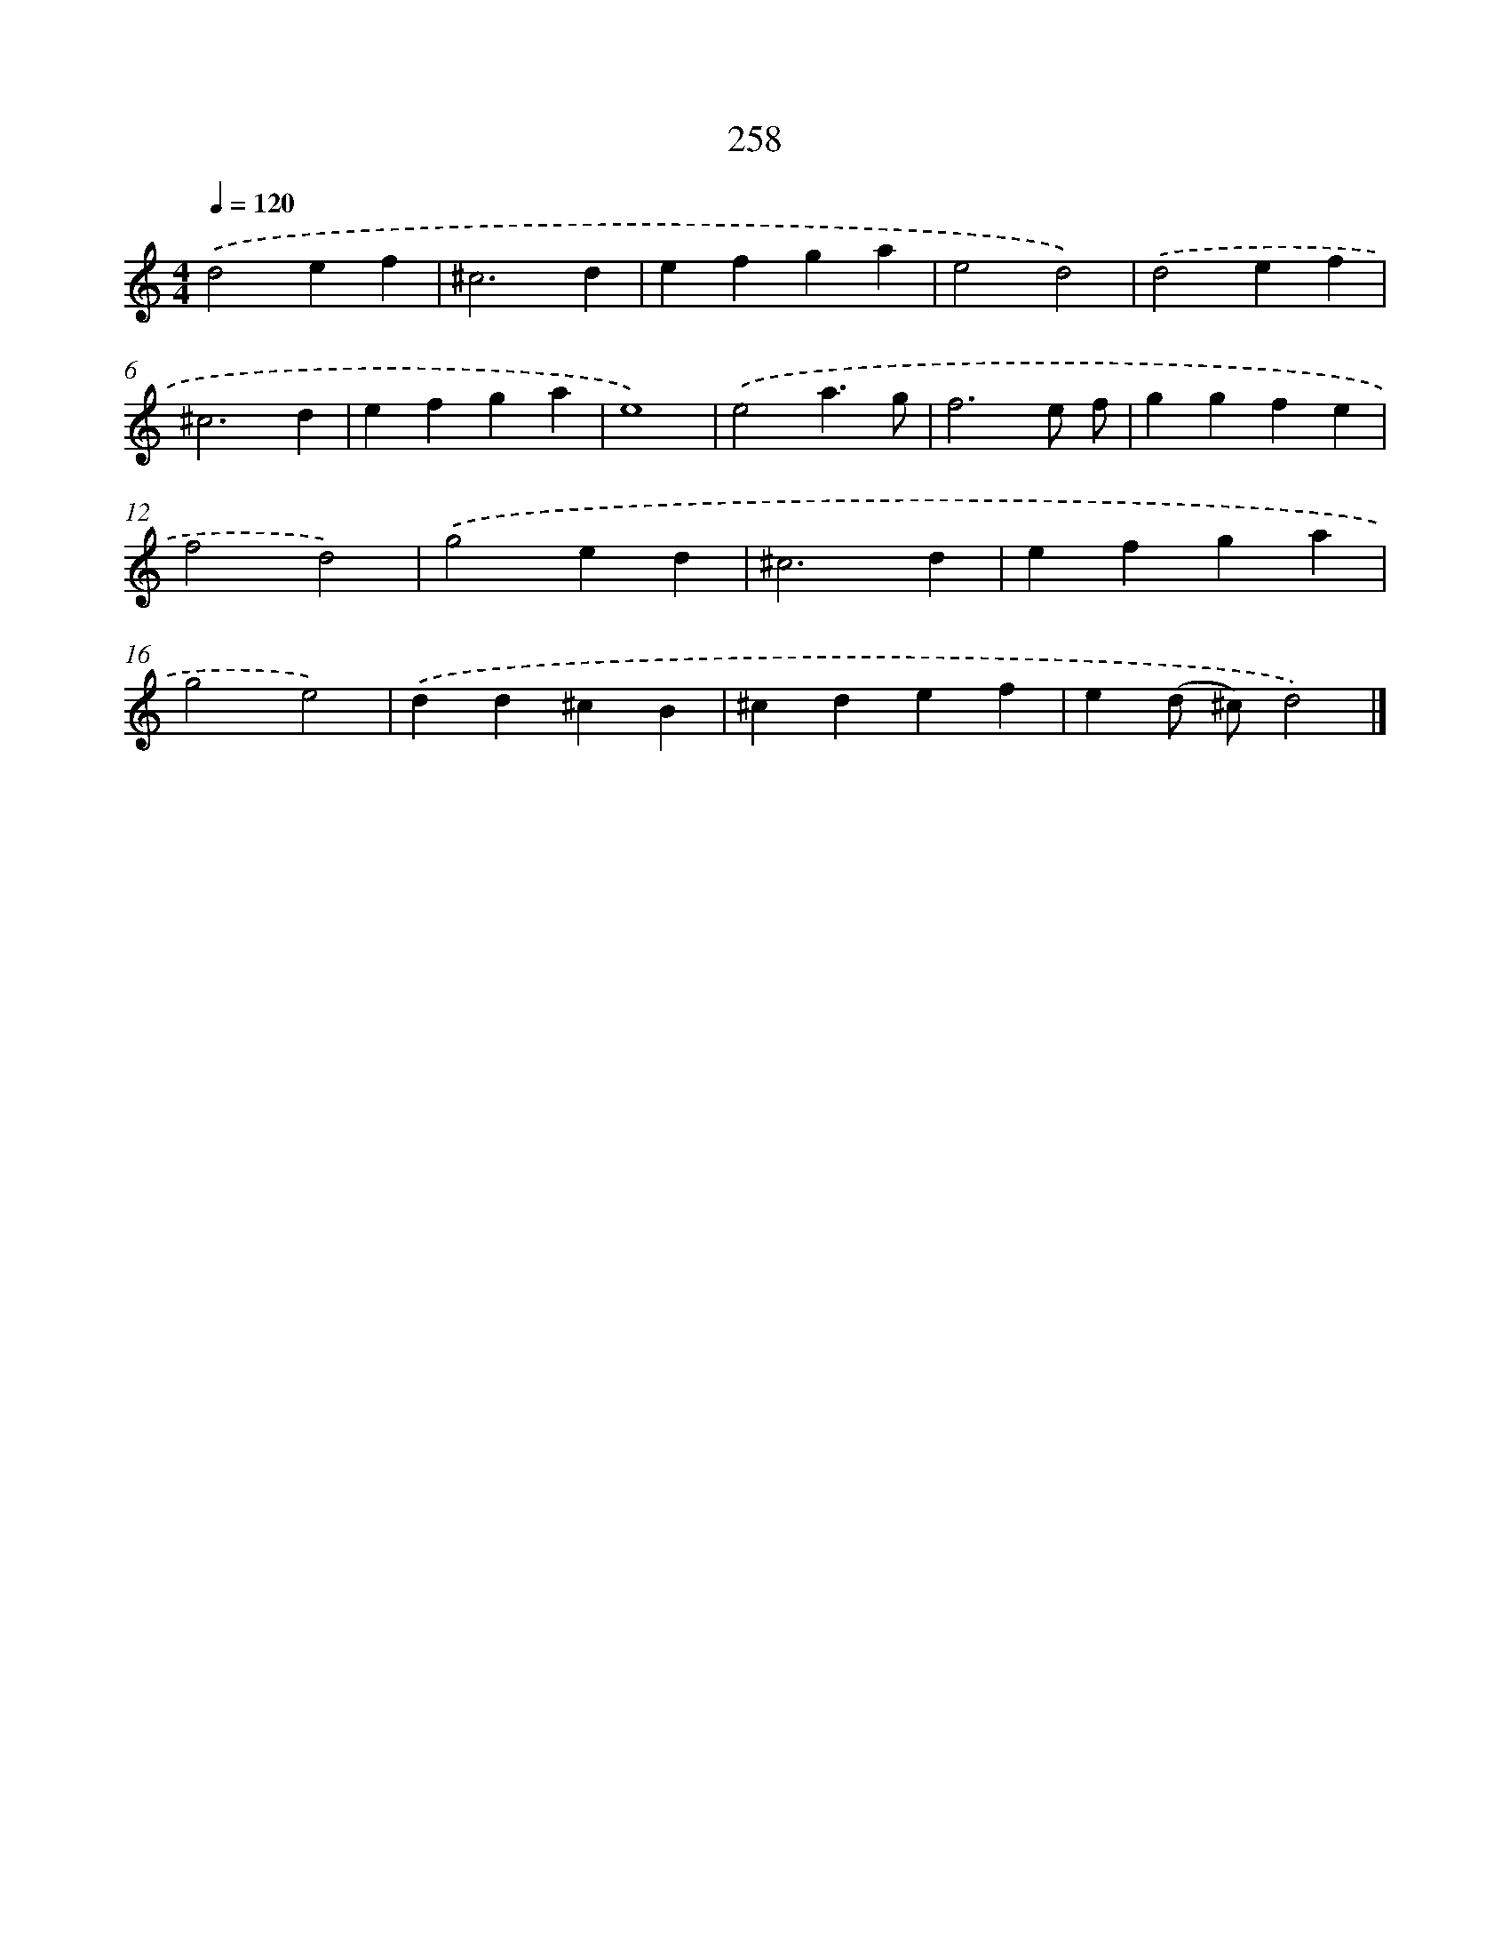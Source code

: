 X: 7943
T: 258
%%abc-version 2.0
%%abcx-abcm2ps-target-version 5.9.1 (29 Sep 2008)
%%abc-creator hum2abc beta
%%abcx-conversion-date 2018/11/01 14:36:42
%%humdrum-veritas 2721404166
%%humdrum-veritas-data 3889422495
%%continueall 1
%%barnumbers 0
L: 1/4
M: 4/4
Q: 1/4=120
K: C clef=treble
.('d2ef |
^c3d |
efga |
e2d2) |
.('d2ef |
^c3d |
efga |
e4) |
.('e2a3/g/ |
f3e/ f/ |
ggfe |
f2d2) |
.('g2ed |
^c3d |
efga |
g2e2) |
.('dd^cB |
^cdef |
e(d/ ^c/)d2) |]

